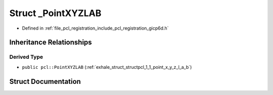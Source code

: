 .. _exhale_struct_structpcl_1_1___point_x_y_z_l_a_b:

Struct _PointXYZLAB
===================

- Defined in :ref:`file_pcl_registration_include_pcl_registration_gicp6d.h`


Inheritance Relationships
-------------------------

Derived Type
************

- ``public pcl::PointXYZLAB`` (:ref:`exhale_struct_structpcl_1_1_point_x_y_z_l_a_b`)


Struct Documentation
--------------------


.. doxygenstruct:: pcl::_PointXYZLAB
   :members:
   :protected-members:
   :undoc-members: